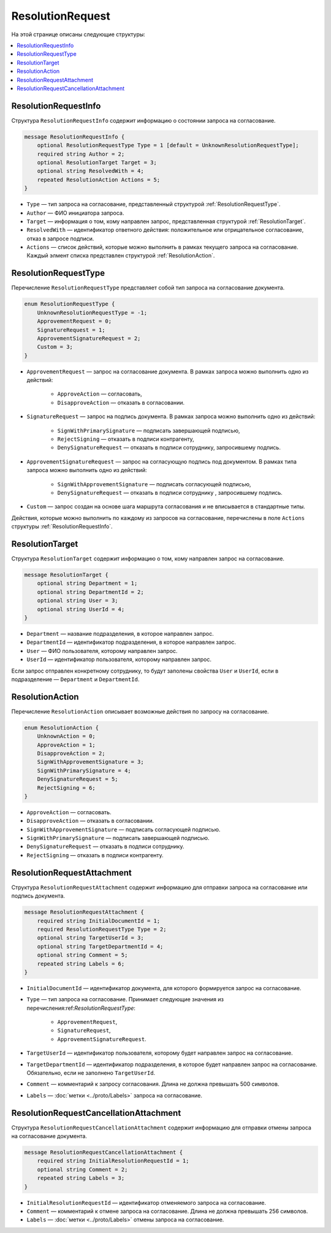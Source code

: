 ResolutionRequest
=================

На этой странице описаны следующие структуры:

.. contents:: :local:

.. _ResolutionRequestInfo:

ResolutionRequestInfo
---------------------

Структура ``ResolutionRequestInfo`` содержит информацию о состоянии запроса на согласование.

.. code-block:: protobuf

    message ResolutionRequestInfo {
        optional ResolutionRequestType Type = 1 [default = UnknownResolutionRequestType];
        required string Author = 2;
        optional ResolutionTarget Target = 3;
        optional string ResolvedWith = 4;
        repeated ResolutionAction Actions = 5;
    }

- ``Type`` — тип запроса на согласование, представленный структурой :ref:`ResolutionRequestType`.
- ``Author`` — ФИО инициатора запроса.
- ``Target`` — информация о том, кому направлен запрос, представленная структурой :ref:`ResolutionTarget`.
- ``ResolvedWith`` — идентификатор ответного действия: положительное или отрицательное согласование, отказ в запросе подписи.
- ``Actions`` — список действий, которые можно выполнить в рамках текущего запроса на согласование. Каждый элмент списка представлен структурой :ref:`ResolutionAction`.

.. _ResolutionRequestType:

ResolutionRequestType
---------------------

Перечисление ``ResolutionRequestType`` представляет собой тип запроса на согласование документа.

.. code-block:: protobuf 

    enum ResolutionRequestType {
        UnknownResolutionRequestType = -1;
        ApprovementRequest = 0;
        SignatureRequest = 1;
        ApprovementSignatureRequest = 2;
        Custom = 3;
    }

- ``ApprovementRequest`` — запрос на согласование документа. В рамках запроса можно выполнить одно из действий:

	- ``ApproveAction`` — согласовать,
	- ``DisapproveAction`` — отказать в согласовании.

- ``SignatureRequest`` — запрос на подпись документа. В рамках запроса можно выполнить одно из действий:

	- ``SignWithPrimarySignature`` — подписать завершающей подписью,
	- ``RejectSigning`` — отказать в подписи контрагенту,
	- ``DenySignatureRequest`` — отказать в подписи сотруднику, запросившему подпись.

- ``ApprovementSignatureRequest`` — запрос на согласующую подпись под документом. В рамках типа запроса можно выполнить одно из действий:

	- ``SignWithApprovementSignature`` — подписать согласующей подписью,
	- ``DenySignatureRequest`` — отказать в подписи сотруднику , запросившему подпись.

- ``Custom`` — запрос создан на основе шага маршрута согласования и не вписывается в стандартные типы.

Действия, которые можно выполнить по каждому из запросов на согласование, перечислены в поле ``Actions`` структуры :ref:`ResolutionRequestInfo`.

.. _ResolutionTarget:

ResolutionTarget
----------------

Структура ``ResolutionTarget`` содержит информацию о том, кому направлен запрос на согласование.

.. code-block:: protobuf

    message ResolutionTarget {
        optional string Department = 1;
        optional string DepartmentId = 2;
        optional string User = 3;
        optional string UserId = 4;
    }

- ``Department`` — название подразделения, в которое направлен запрос.
- ``DepartmentId`` — идентификатор подразделения, в которое направлен запрос.
- ``User`` — ФИО пользователя, которому направлен запрос.
- ``UserId`` — идентификатор пользователя, которому направлен запрос.

Если запрос отправлен конкретному сотруднику, то будут заполены свойства ``User`` и ``UserId``, если в подразделение — ``Department`` и ``DepartmentId``.

.. _ResolutionAction:

ResolutionAction
----------------

Перечисление ``ResolutionAction`` описывает возможные действия по запросу на согласование.

.. code-block:: protobuf

    enum ResolutionAction {
        UnknownAction = 0;
        ApproveAction = 1;
        DisapproveAction = 2;
        SignWithApprovementSignature = 3;
        SignWithPrimarySignature = 4;
        DenySignatureRequest = 5;
        RejectSigning = 6;
    }

- ``ApproveAction`` — согласовать.
- ``DisapproveAction`` — отказать в согласовании.
- ``SignWithApprovementSignature`` — подписать согласующей подписью.
- ``SignWithPrimarySignature`` — подписать завершающей подписью.
- ``DenySignatureRequest`` — отказать в подписи сотруднику.
- ``RejectSigning`` — отказать в подписи контрагенту.

ResolutionRequestAttachment
---------------------------

Структура ``ResolutionRequestAttachment`` содержит информацию для отправки запроса на согласование или подпись документа.

.. code-block:: protobuf

    message ResolutionRequestAttachment {
        required string InitialDocumentId = 1;
        required ResolutionRequestType Type = 2;
        optional string TargetUserId = 3;
        optional string TargetDepartmentId = 4;
        optional string Comment = 5;
        repeated string Labels = 6;
    }

- ``InitialDocumentId`` — идентификатор документа, для которого формируется запрос на согласование.
- ``Type`` — тип запроса на согласование. Принимает следующие значения из перечисления:ref:`ResolutionRequestType`:

	- ``ApprovementRequest``,
	- ``SignatureRequest``,
	- ``ApprovementSignatureRequest``.

- ``TargetUserId`` — идентификатор пользователя, которому будет направлен запрос на согласование.
- ``TargetDepartmentId`` — идентификатор подразделения, в которое будет направлен запрос на согласование. Обязательно, если не заполнено ``TargetUserId``.
- ``Comment`` — комментарий к запросу согласования. Длина не должна превышать 500 символов.
- ``Labels`` — :doc:`метки <../proto/Labels>` запроса на согласование.

ResolutionRequestCancellationAttachment
---------------------------------------

Структура ``ResolutionRequestCancellationAttachment`` содержит информацию для отправки отмены запроса на согласование документа.

.. code-block:: protobuf

    message ResolutionRequestCancellationAttachment {
        required string InitialResolutionRequestId = 1;
        optional string Comment = 2;
        repeated string Labels = 3;
    }

- ``InitialResolutionRequestId`` — идентификатор отменяемого запроса на согласование.
- ``Comment`` — комментарий к отмене запроса на согласование. Длина не должна превышать 256 символов.
- ``Labels`` — :doc:`метки <../proto/Labels>` отмены запроса на согласование.
